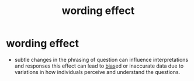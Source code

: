 :PROPERTIES:
:ANKI_DECK: study
:ID:       18281656-4913-479b-8ca9-d5327755062a
:END:
#+title: wording effect
#+filetags: :psychology:

* wording effect
:PROPERTIES:
:ANKI_NOTE_TYPE: Basic
:ANKI_NOTE_ID: 1756971405858
:ANKI_NOTE_HASH: 1d6c135b3b45fdbdf2a3642d80136dc1
:END:
+ subtle changes in the phrasing of question can influence interpretations and responses this effect can lead to [[id:20fb0421-e5e7-4f38-a0f7-232d952f70a2][bias]]ed or inaccurate data due to variations in how individuals perceive and understand the questions.
